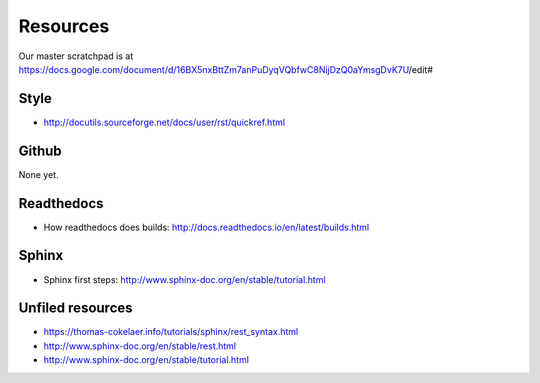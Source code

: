 Resources
*****************************************************

Our master scratchpad is at https://docs.google.com/document/d/16BX5nxBttZm7anPuDyqVQbfwC8NijDzQ0aYmsgDvK7U/edit#

############################################################
Style
############################################################

* http://docutils.sourceforge.net/docs/user/rst/quickref.html

############################################################
Github
############################################################

None yet.

############################################################
Readthedocs
############################################################

* How readthedocs does builds: http://docs.readthedocs.io/en/latest/builds.html

############################################################
Sphinx
############################################################

* Sphinx first steps: http://www.sphinx-doc.org/en/stable/tutorial.html

############################################################
Unfiled resources
############################################################

* https://thomas-cokelaer.info/tutorials/sphinx/rest_syntax.html
* http://www.sphinx-doc.org/en/stable/rest.html
* http://www.sphinx-doc.org/en/stable/tutorial.html

